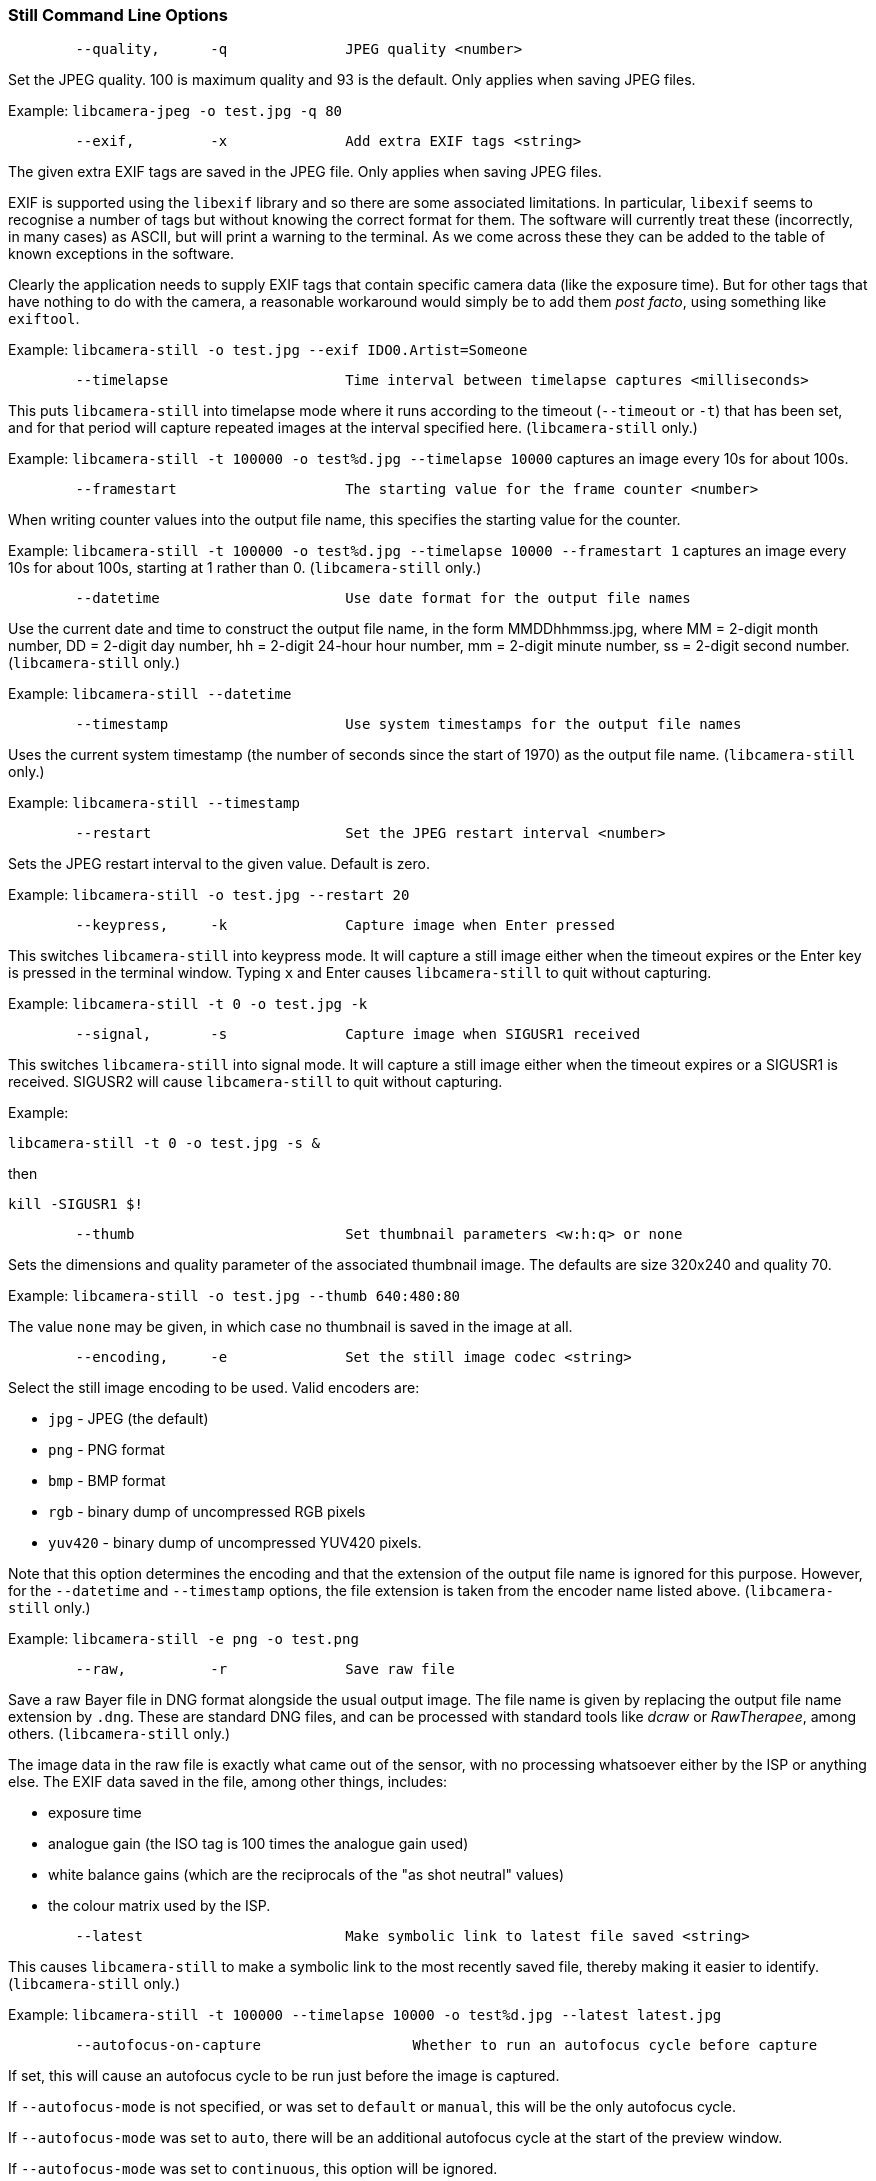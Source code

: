 === Still Command Line Options

----
	--quality,	-q		JPEG quality <number>
----

Set the JPEG quality. 100 is maximum quality and 93 is the default. Only applies when saving JPEG files.

Example: `libcamera-jpeg -o test.jpg -q 80`

----
	--exif,		-x		Add extra EXIF tags <string>
----

The given extra EXIF tags are saved in the JPEG file. Only applies when saving JPEG files.

EXIF is supported using the `libexif` library and so there are some associated limitations. In particular, `libexif` seems to recognise a number of tags but without knowing the correct format for them. The software will currently treat these (incorrectly, in many cases) as ASCII, but will print a warning to the terminal. As we come across these they can be added to the table of known exceptions in the software.

Clearly the application needs to supply EXIF tags that contain specific camera data (like the exposure time). But for other tags that have nothing to do with the camera, a reasonable workaround would simply be to add them _post facto_, using something like `exiftool`.

Example: `libcamera-still -o test.jpg --exif IDO0.Artist=Someone`

----
	--timelapse			Time interval between timelapse captures <milliseconds>
----

This puts `libcamera-still` into timelapse mode where it runs according to the timeout (`--timeout` or `-t`) that has been set, and for that period will capture repeated images at the interval specified here. (`libcamera-still` only.)

Example: `libcamera-still -t 100000 -o test%d.jpg --timelapse 10000` captures an image every 10s for about 100s.

----
	--framestart			The starting value for the frame counter <number>
----

When writing counter values into the output file name, this specifies the starting value for the counter.

Example: `libcamera-still -t 100000 -o test%d.jpg --timelapse 10000 --framestart 1` captures an image every 10s for about 100s, starting at 1 rather than 0. (`libcamera-still` only.)

----
	--datetime			Use date format for the output file names
----

Use the current date and time to construct the output file name, in the form MMDDhhmmss.jpg, where MM = 2-digit month number, DD = 2-digit day number, hh = 2-digit 24-hour hour number, mm = 2-digit minute number, ss = 2-digit second number. (`libcamera-still` only.)

Example: `libcamera-still --datetime`

----
	--timestamp			Use system timestamps for the output file names
----

Uses the current system timestamp (the number of seconds since the start of 1970) as the output file name. (`libcamera-still` only.)

Example: `libcamera-still --timestamp`

----
	--restart			Set the JPEG restart interval <number>
----

Sets the JPEG restart interval to the given value. Default is zero.

Example: `libcamera-still -o test.jpg --restart 20`

----
	--keypress,	-k		Capture image when Enter pressed
----

This switches `libcamera-still` into keypress mode. It will capture a still image either when the timeout expires or the Enter key is pressed in the terminal window. Typing `x` and Enter causes `libcamera-still` to quit without capturing.

Example: `libcamera-still -t 0 -o test.jpg -k`

----
	--signal,	-s		Capture image when SIGUSR1 received
----

This switches `libcamera-still` into signal mode. It will capture a still image either when the timeout expires or a SIGUSR1 is received. SIGUSR2 will cause `libcamera-still` to quit without capturing.

Example:

`libcamera-still -t 0 -o test.jpg -s &`

then

`kill -SIGUSR1 $!`

----
	--thumb				Set thumbnail parameters <w:h:q> or none
----

Sets the dimensions and quality parameter of the associated thumbnail image. The defaults are size 320x240 and quality 70.

Example: `libcamera-still -o test.jpg --thumb 640:480:80`

The value `none` may be given, in which case no thumbnail is saved in the image at all.

----
	--encoding,	-e		Set the still image codec <string>
----

Select the still image encoding to be used. Valid encoders are:

* `jpg` - JPEG (the default)
* `png` - PNG format
* `bmp` - BMP format
* `rgb` - binary dump of uncompressed RGB pixels
* `yuv420` - binary dump of uncompressed YUV420 pixels.

Note that this option determines the encoding and that the extension of the output file name is ignored for this purpose. However, for the `--datetime` and `--timestamp` options, the file extension is taken from the encoder name listed above. (`libcamera-still` only.)

Example: `libcamera-still -e png -o test.png`

----
	--raw,		-r		Save raw file
----

Save a raw Bayer file in DNG format alongside the usual output image. The file name is given by replacing the output file name extension by `.dng`. These are standard DNG files, and can be processed with standard tools like _dcraw_ or _RawTherapee_, among others. (`libcamera-still` only.)

The image data in the raw file is exactly what came out of the sensor, with no processing whatsoever either by the ISP or anything else. The EXIF data saved in the file, among other things, includes:

* exposure time
* analogue gain (the ISO tag is 100 times the analogue gain used)
* white balance gains (which are the reciprocals of the "as shot neutral" values)
* the colour matrix used by the ISP.

----
	--latest			Make symbolic link to latest file saved <string>
----

This causes `libcamera-still` to make a symbolic link to the most recently saved file, thereby making it easier to identify. (`libcamera-still` only.)

Example: `libcamera-still -t 100000 --timelapse 10000 -o test%d.jpg --latest latest.jpg`

----
	--autofocus-on-capture			Whether to run an autofocus cycle before capture
----

If set, this will cause an autofocus cycle to be run just before the image is captured.

If `--autofocus-mode` is not specified, or was set to `default` or `manual`, this will be the only autofocus cycle.

If `--autofocus-mode` was set to `auto`, there will be an additional autofocus cycle at the start of the preview window.

If `--autofocus-mode` was set to `continuous`, this option will be ignored.

You can also use `--autofocus-on-capture 1` in place of `--autofocus-on-capture`, and `--autofocus-on-capture 0` as an alternative to omitting the parameter entirely.

Example: `libcamera-still --autofocus-on-capture -o test.jpg`

This option is only supported for certain camera modules (such as the _Raspberry Pi Camera Module 3_).
